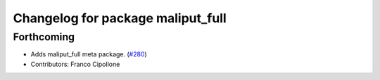 ^^^^^^^^^^^^^^^^^^^^^^^^^^^^^^^^^^
Changelog for package maliput_full
^^^^^^^^^^^^^^^^^^^^^^^^^^^^^^^^^^

Forthcoming
-----------
* Adds maliput_full meta package. (`#280 <https://github.com/maliput/maliput_infrastructure/issues/280>`_)
* Contributors: Franco Cipollone
